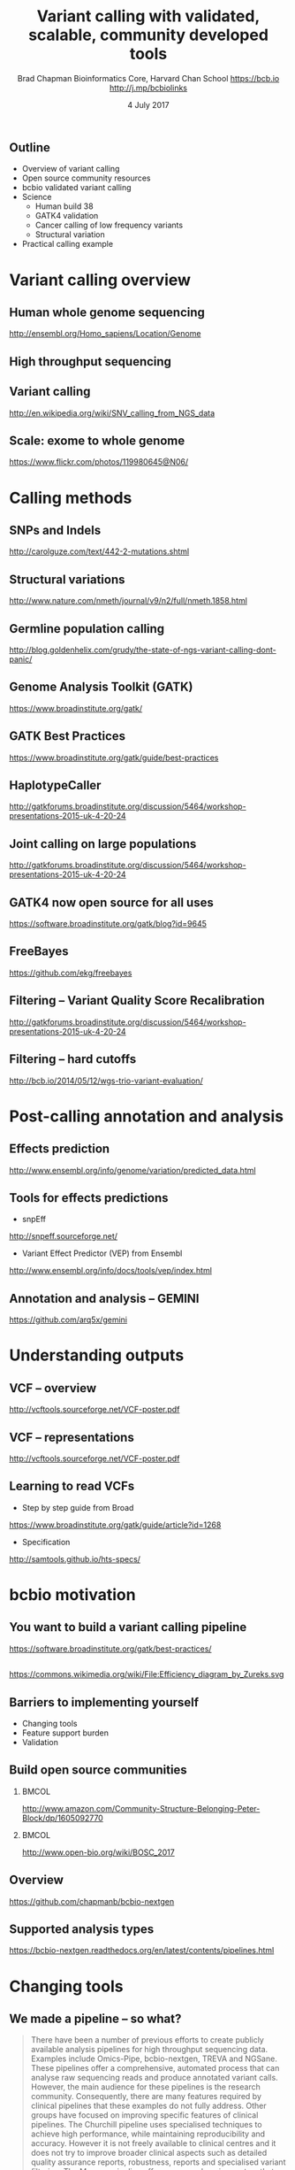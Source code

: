 #+title: Variant calling with validated, scalable, community developed tools
#+author: Brad Chapman \newline Bioinformatics Core, Harvard Chan School \newline https://bcb.io \newline http://j.mp/bcbiolinks
#+date: 4 July 2017

#+OPTIONS: toc:nil H:2

#+startup: beamer
#+LaTeX_CLASS: beamer
#+latex_header: \usepackage{url}
#+latex_header: \usepackage{hyperref}
#+latex_header: \hypersetup{colorlinks=true}
#+BEAMER_THEME: default
#+BEAMER_COLOR_THEME: seahorse
#+BEAMER_INNER_THEME: rectangles

** Outline
\Large
- Overview of variant calling
- Open source community resources
- bcbio validated variant calling
- Science
   - \Large Human build 38
   - \Large GATK4 validation
   - \Large Cancer calling of low frequency variants
   - \Large Structural variation
- Practical calling example

* Variant calling overview
** Human whole genome sequencing

[[./images5/human_genome.png]]

\footnotesize
http://ensembl.org/Homo_sapiens/Location/Genome
\normalsize

** High throughput sequencing

[[./images5/reads.png]]

** Variant calling

[[./images5/SNV_calling.png]]

\footnotesize
http://en.wikipedia.org/wiki/SNV_calling_from_NGS_data
\normalsize

** Scale: exome to whole genome

[[./images5/exome_proportion.png]]

\footnotesize
https://www.flickr.com/photos/119980645@N06/
\normalsize

* Calling methods

** SNPs and Indels

[[./images8/mutations.png]]

http://carolguze.com/text/442-2-mutations.shtml

** Structural variations

#+BEGIN_CENTER
#+ATTR_LATEX: :width .55\textwidth
[[./images8/svs.jpg]]
#+END_CENTER

\footnotesize
http://www.nature.com/nmeth/journal/v9/n2/full/nmeth.1858.html

** Germline population calling

#+ATTR_LATEX: :width .8\textwidth
[[./images8/Utah-Pedigree-1463-with-NA12878.png]]

\tiny
http://blog.goldenhelix.com/grudy/the-state-of-ngs-variant-calling-dont-panic/
\normalsize

** Genome Analysis Toolkit (GATK)

[[./images8/gatk.png]]

\vspace{0.5cm}

https://www.broadinstitute.org/gatk/

** GATK Best Practices

[[./images8/gatk-bp.png]]

\small
https://www.broadinstitute.org/gatk/guide/best-practices
\normalsize

** HaplotypeCaller

[[./images8/gatk-hc.png]]

\tiny
http://gatkforums.broadinstitute.org/discussion/5464/workshop-presentations-2015-uk-4-20-24

** Joint calling on large populations

[[./images8/gatk-joint.png]]

\tiny
http://gatkforums.broadinstitute.org/discussion/5464/workshop-presentations-2015-uk-4-20-24

** GATK4 now open source for all uses

#+BEGIN_CENTER
[[./images8/gatk4-license.png]]
#+END_CENTER

\vspace{0.5cm}

https://software.broadinstitute.org/gatk/blog?id=9645

** FreeBayes

[[./images8/freebayes.png]]

https://github.com/ekg/freebayes

** Filtering -- Variant Quality Score Recalibration

#+ATTR_LATEX: :width .9\textwidth
[[./images8/gatk-vqsr.png]]

\tiny
http://gatkforums.broadinstitute.org/discussion/5464/workshop-presentations-2015-uk-4-20-24

** Filtering -- hard cutoffs

[[./images8/hard-filters.png]]

\vspace{1cm}

http://bcb.io/2014/05/12/wgs-trio-variant-evaluation/

* Post-calling annotation and analysis
** Effects prediction

#+ATTR_LATEX: :width 1.1\textwidth
[[./images8/vep-consequences.jpg]]

\scriptsize
http://www.ensembl.org/info/genome/variation/predicted_data.html

** Tools for effects predictions

\Large
- snpEff

\small
http://snpeff.sourceforge.net/

\vspace{0.5cm}

\Large
- Variant Effect Predictor (VEP) from Ensembl

\small
http://www.ensembl.org/info/docs/tools/vep/index.html

** Annotation and analysis -- GEMINI

[[./images9/gemini_overview.png]]

\small
https://github.com/arq5x/gemini
\normalsize

* Understanding outputs

** VCF -- overview

#+ATTR_LATEX: :width 1.05\textwidth
[[./images8/vcf-overview.png]]

http://vcftools.sourceforge.net/VCF-poster.pdf

** VCF -- representations

[[./images8/vcf-representation.png]]

http://vcftools.sourceforge.net/VCF-poster.pdf

** Learning to read VCFs

\Large
- Step by step guide from Broad
\small
https://www.broadinstitute.org/gatk/guide/article?id=1268

\vspace{0.5cm}
\Large
- Specification
\small
http://samtools.github.io/hts-specs/


* bcbio motivation
** You want to build a variant calling pipeline

#+BEGIN_CENTER
#+ATTR_LATEX: :width 1.0\textwidth
[[./images11/gatk_bp.png]]
#+END_CENTER

\scriptsize
https://software.broadinstitute.org/gatk/best-practices/

** 

#+BEGIN_CENTER
#+ATTR_LATEX: :width 0.8\textwidth
[[./images11/efficiency.png]]
#+END_CENTER
\tiny
https://commons.wikimedia.org/wiki/File:Efficiency_diagram_by_Zureks.svg

** Barriers to implementing yourself

\Large
- Changing tools
- Feature support burden
- Validation

** Build open source communities

***                                                           :BMCOL:
   :PROPERTIES:
   :BEAMER_col: 0.45
   :END:
#+BEGIN_CENTER
#+ATTR_LATEX: :width .8\textwidth
[[./images/community.png]]
#+END_CENTER

\vspace{1cm}
\tiny
[[http://www.amazon.com/Community-Structure-Belonging-Peter-Block/dp/1605092770]]

***                                                           :BMCOL:
   :PROPERTIES:
   :BEAMER_col: 0.55
   :END:
#+BEGIN_CENTER
#+ATTR_LATEX: :width 0.9\textwidth
[[./images11/bosc2017.png]]
#+END_CENTER
\vspace{1cm}

\scriptsize
http://www.open-bio.org/wiki/BOSC_2017


** Overview

#+ATTR_LATEX: :width 1.0\textwidth
[[./images3/bcbio_nextgen_highlevel.png]]

\vspace{1cm}
https://github.com/chapmanb/bcbio-nextgen

** Supported analysis types

#+BEGIN_CENTER
#+ATTR_LATEX: :width 0.4\textwidth
[[./images9/bcbio_pipelines.png]]
#+END_CENTER

\scriptsize
https://bcbio-nextgen.readthedocs.org/en/latest/contents/pipelines.html



* Changing tools

** We made a pipeline -- so what?

\tiny
#+BEGIN_QUOTE
There have been a number of previous efforts to create publicly available
analysis pipelines for high throughput sequencing data. Examples include
Omics-Pipe, bcbio-nextgen, TREVA and NGSane. These pipelines
offer a comprehensive, automated process that can analyse raw sequencing reads
and produce annotated variant calls. However, the main audience for these
pipelines is the research community. Consequently, there are many features
required by clinical pipelines that these examples do not fully address. Other
groups have focused on improving specific features of clinical pipelines. The
Churchill pipeline uses specialised techniques to achieve high performance,
while maintaining reproducibility and accuracy. However it is not freely
available to clinical centres and it does not try to improve broader clinical
aspects such as detailed quality assurance reports, robustness, reports and
specialised variant filtering. The Mercury pipeline offers a comprehensive
system that addresses many clinical needs: it uses an automated workflow system
(Valence) to ensure robustness, abstract computational resources and
simplify customisation of the pipeline. Mercury also includes detailed coverage
reports provided by ExCID, and supports compliance with US privacy laws
(HIPAA) when run on DNANexus, a cloud computing platform specialised for
biomedical users. Mercury offers a comprehensive solution for clinical users,
however it does not achieve our desired level of transparency, modularity and
simplicity in the pipeline specification and design. Further, Mercury does not
perform specialised variant filtering and prioritisation that is specifically
tuned to the needs of clinical users.
#+END_QUOTE

\scriptsize
http://www.genomemedicine.com/content/7/1/68

** Sustainability

\Large
A piece of software is being sustained if people are using it, fixing it, and
improving it rather than replacing it.

\vspace{0.5cm}

\normalsize
http://software-carpentry.org/blog/2014/08/sustainability.html

** Complex, rapidly changing baseline functionality

[[./images8/gatk_changes_gatk4.png]]

* Feature support burden

** Feature support burden

#+BEGIN_CENTER
#+ATTR_LATEX: :width 0.55\textwidth
[[./images11/nextflow_comparison.png]]
#+END_CENTER

\scriptsize
http://www.nature.com/nbt/journal/v35/n4/full/nbt.3820.html

** Community: sustainability and support

#+ATTR_LATEX: :width 0.9\textwidth
[[./images11/bcbio_commits_apr2017.png]]

\vspace{0.5cm}

#+ATTR_LATEX: :width 0.9\textwidth
[[./images11/bcbio_issues_apr2017.png]]

\vspace{0.5cm}

[[https://github.com/chapmanb/bcbio-nextgen]]




* Value of validation
** Value of validation
\LARGE
- Integration tests for pipelines
- Unbiased algorithm comparisons
- Baseline for improving methods

** Reference materials

#+BEGIN_CENTER
#+ATTR_LATEX: :width .5\textwidth
[[./images/giab.png]]

#+ATTR_LATEX: :width .7\textwidth
[[./images7/ga4gh.png]]

#+ATTR_LATEX: :width .9\textwidth
[[./images7/dream_challenge.png]]
#+END_CENTER

http://www.genomeinabottle.org/
http://ga4gh.org/\#/benchmarking-team
https://www.synapse.org/\#!Synapse:syn312572

** GATK and Genome in a Bottle
\Large
- Collaboration with GATK methods development
- Compare HaplotypeCaller to other methods
- Germline validation
- Genome in a Bottle reference materials
  - \Large NA12878 -- Caucasian
  - \Large NA24385 -- Ashkenazim Jewish
  - \Large NA24631 -- Chinese

** Validation graphs

#+ATTR_LATEX: :width 1.0\textwidth
[[./images10/grading-example.png]]

** NA12878

#+ATTR_LATEX: :width 1.0\textwidth
[[./images10/gatk-giab-NA12878.png]]

** NA24385

#+ATTR_LATEX: :width 1.0\textwidth
[[./images10/gatk-giab-NA24385.png]]

** Validation results

\Large
- Good performance for GATK HaplotypeCaller
- Other good performing callers: FreeBayes
- Consistency across diverse samples
- Identify potential problem areas for tuning
   - \Large samtools Indel false positive rates
   - \Large Platypus SNP sensitivity
- PrecisionFDA: https://precision.fda.gov/


* Build 38

** Outline: Science

\Large
- \textbf{Human build 38}
- GATK4 validation
- Low frequency somatic calling
- Structural variation

** GRCh37/hg19

#+ATTR_LATEX: :width .9\textwidth
[[./images8/GRCh37.jpg]]

\small
http://www.ncbi.nlm.nih.gov/books/NBK153600/?report=reader

** GRCh38 -- graph based, many more alternative loci

#+ATTR_LATEX: :width .9\textwidth
[[./images8/GRCh38.jpg]]

\footnotesize
http://www.slideshare.net/GenomeRef/transitioning-to-grch38

** GRCh38 -- advantage for variant calling

#+ATTR_LATEX: :width .9\textwidth
[[./images8/GRCh38-advantages.jpg]]

\footnotesize
http://www.slideshare.net/GenomeRef/transitioning-to-grch38

** Avoiding collapsed repeats

#+ATTR_LATEX: :width 0.8\textwidth
[[./images7/hg38_collapsed_repeats.jpg]]

\tiny
http://www.slideshare.net/kmsteinberg/the-importance-of-high-quality-reference-genome-assemblies-to-personal-and-medical-genomics

** Comparison

\Large
- Build 37 and 38
- Validation sets: Genome in a Bottle, Illumina Platinum Genomes
- 38 builds: with/without alternative alleles
- Variant callers: FreeBayes, GATK HaplotypeCaller

\normalsize
http://bcb.io/2015/09/17/hg38-validation/

** 

#+BEGIN_CENTER
#+ATTR_LATEX: :width .9\textwidth
[[./images7/hg38_val.png]]
#+END_CENTER

** Small variant results

\Large
- SNPs: build 38 more sensitive
- SNPs: build 38 reduces false positives
- Indels: build 38 detected more
- Indels: work on sensitivity and precision


* GATK4 validation

** Outline: science

\Large
- Human build 38
- \textbf{GATK4 validation}
- Low frequency somatic calling
- Structural variation

** 
[[./images8/gatk4_na12878_hg38_validation.png]]

** GATK4 validation results

\Large
- Comparable sensitivity and specificity to GATK3
- Removed a recommended filter
  - \Large Strand Odds Ratio (SOR) -- strand bias
  - \Large Improves sensitivity
  - \Large ~6000 TPs vs ~2000 FPs
- Indels in GATK need additional tuning
   - \Large Sensitivity/specificity tradeoff
   - \Large ~26k TPs vs ~11k FPs

* Somatic calling

** Outline: science

\Large
- Human build 38
- GATK4 validation
- \textbf{Low frequency somatic calling}
- Structural variation

** Cancer somatic calling

[[./images8/cancer-somatic.png]]

\vspace{0.5cm}
\scriptsize
http://www.nature.com/nmeth/journal/v10/n8/fig_tab/nmeth.2562_F1.html
\normalsize

** Cancer heterogeneity

[[./images8/Treatment_bottleneck.pdf]]

\small
http://en.wikipedia.org/wiki/Tumour_heterogeneity
\normalsize

** VarDict

\Large
- AstraZeneca
- Germline + Cancer calling
- SNP + Insertion/Deletions
- Whole genome + exome
- Also works on deep targeted data

\vspace{1cm}
\small
https://github.com/AstraZeneca-NGS/VarDictJava
http://nar.oxfordjournals.org/content/early/2016/04/07/nar.gkw227.full
\normalsize

** DREAM synthetic dataset 4

#+BEGIN_CENTER
#+ATTR_LATEX: :width 1.0\textwidth
[[./images7/dream_syn4.png]]
#+END_CENTER

\footnotesize
https://www.synapse.org/\#!Synapse:syn312572/wiki/62018

** VarDict sensivitity/precision before

#+BEGIN_CENTER
#+ATTR_LATEX: :width 1.0\textwidth
[[./images7/vardict_val_orig.png]]
#+END_CENTER

** VarDict sensivitity/precision after

#+BEGIN_CENTER
#+ATTR_LATEX: :width 1.0\textwidth
[[./images7/vardict_val.png]]
#+END_CENTER

** How? Filter summary

\Large
#+BEGIN_SRC sh
((AF * DP < 6) &&
 ((MQ < 55.0 && NM > 1.0) ||
  (MQ < 60.0 && NM > 2.0) ||
  (DP < 10) ||
  (QUAL < 45)))
#+END_SRC

** Example filter: mapping quality and number of mismatches

#+BEGIN_CENTER
#+ATTR_LATEX: :width 1.0\textwidth
[[./images7/vardict_filter_nmmq.png]]
#+END_CENTER

* Structural variation

** Outline: science

\Large
- Human build 38
- GATK4 validation
- Low frequency somatic calling
- \textbf{Structural variation}

** Structural variants critical in cancer

#+ATTR_LATEX: :width 1.0\textwidth
[[./images9/nature14169-sf2.jpg]]

\scriptsize
http://www.nature.com/nature/journal/v518/n7540/full/nature14169.html

** Improvements in speed, sensitivity and precision

- \Large Manta: \footnotesize https://github.com/Illumina/manta
- \Large CNVkit: \footnotesize https://github.com/etal/cnvkit
- \Large Lumpy: \footnotesize https://github.com/arq5x/lumpy-sv
- \Large WHAM: \footnotesize https://github.com/zeeev/wham
- \Large MetaSV: \footnotesize https://github.com/bioinform/metasv

** Results: Somatic deletions

#+BEGIN_CENTER
#+ATTR_LATEX: :width 0.9\textwidth
[[./images7/sv_dream_del.png]]
#+END_CENTER

** Prioritize in previously known regions

#+ATTR_LATEX: :width 1.0\textwidth
[[./images9/prioritize-overview.png]]

** Public cancer variant databases

- CIViC: https://civic.genome.wustl.edu
- IntOGen: http://www.intogen.org

#+BEGIN_CENTER
#+ATTR_LATEX: :width 0.3\textwidth
[[./images9/biology-of-cancer.jpg]]
#+END_CENTER
\vspace{0.01cm}
\scriptsize
http://www.amazon.com/The-Biology-Cancer-Robert-Weinberg/dp/0815340761
\normalsize

* Practical

** Practical overview

\Large
- Small dataset -- single chromosome, exome
- Cancer sample from DREAM synthetic dataset 3
- Call against build 38

\footnotesize
https://www.synapse.org/\#!Synapse:syn312572/wiki/58893

** Demonstrates

\Large
- Somatic tumor/normal samples
- SNP and indel calling at lower frequency
- Structural variant detection
- Prioritization with CIViC
- HLA typing

** bcbio configuration file

#+BEGIN_SRC yaml
---
details:
  - analysis: variant2
    genome_build: hg38
    algorithm:
      aligner: bwa
      mark_duplicates: true
      recalibrate: false
      realign: false
      variantcaller: [vardict, mutect, freebayes]
      ensemble:
        numpass: 2
      svcaller: [lumpy, manta]
#+END_SRC

\footnotesize
https://bcbio-nextgen.readthedocs.org/en/latest/contents/configuration.html

** bcbio template file -- CSV

#+BEGIN_SRC sh
samplename,description,batch,phenotype,sex,variant_regions
sample1,ERR256785,batch1,normal,female,/path/to/regions.bed
sample2,ERR256786,batch1,tumor,,/path/to/regions.bed
#+END_SRC

\vspace{1cm}
\scriptsize
https://bcbio-nextgen.readthedocs.org/en/latest/contents/configuration.html#automated-sample-configuration

** Template to full configuration

#+BEGIN_SRC sh
bcbio_nextgen.py -w template \
   tumor-paired.yaml project1.csv \
   sample1.bam sample2_1.fq sample2_2.fq
#+END_SRC

\vspace{1cm}
\scriptsize
https://bcbio-nextgen.readthedocs.org/en/latest/contents/configuration.html#automated-sample-configuration

** Running bcbio

\Large
#+BEGIN_SRC sh
bcbio_nextgen.py project1.yaml -n 8
#+END_SRC

\vspace{1cm}
\scriptsize
https://bcbio-nextgen.readthedocs.org/en/latest/contents/testing.html

** AWS example configuration and output

https://bcbio-nextgen.readthedocs.org/en/latest/contents/teaching.html

\vspace{0.5cm}

\Large
- Pre-downloaded and analysis run
- AMI (ami-5e84fe34)
* Summary
** Summary
\Large
- Overview of variant calling tools
- Open source community resources
- bcbio validated variant calling
- Science
   - \Large Human build 38
   - \Large GATK4 validation
   - \Large Cancer calling of low frequency variants
   - \Large Structural variation
- Practical calling example

\vspace{0.5cm}
http://bcb.io
